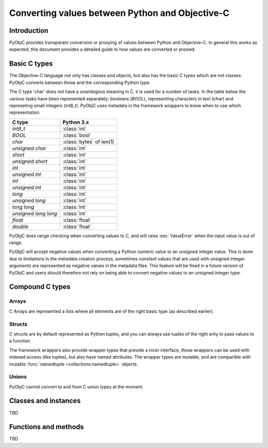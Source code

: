 ================================================
Converting values between Python and Objective-C
================================================

Introduction
------------

PyObjC provides transparant conversion or proxying of values between Python
and Objective-C. In general this works as expected, this document provides
a detailed guide to how values are converted or proxied.


Basic C types
-------------

The Objective-C language not only has classes and objects, but also has the
basic C types which are not classes. PyObjC converts between those and the
corresponding Python type.

The C type 'char' does not have a unambigous meaning in C, it is used for
a number of tasks. In the table below the various tasks have been represented
separately: booleans (*BOOL*), representing characters in text
(*char*) and represeting small integers (*int8_t*).  PyObjC
uses metadata in the framework wrappers to know when to use which
representation.


============================ ========================
C type                       Python 3.x
============================ ========================
*int8_t*                     :class:`int`
---------------------------- ------------------------
*BOOL*                       :class:`bool`
---------------------------- ------------------------
*char*                       :class:`bytes` of len(1)
---------------------------- ------------------------
*unsigned char*              :class:`int`
---------------------------- ------------------------
*short*                      :class:`int`
---------------------------- ------------------------
*unsigned short*             :class:`int`
---------------------------- ------------------------
*int*                        :class:`int`
---------------------------- ------------------------
*unsigned int*               :class:`int`
---------------------------- ------------------------
*int*                        :class:`int`
---------------------------- ------------------------
*unsigned int*               :class:`int`
---------------------------- ------------------------
*long*                       :class:`int`
---------------------------- ------------------------
*unsigned long*              :class:`int`
---------------------------- ------------------------
*long long*                  :class:`int`
---------------------------- ------------------------
*unsigned long long*         :class:`int`
---------------------------- ------------------------
*float*                      :class:`float`
---------------------------- ------------------------
*double*                     :class:`float`
============================ ========================

PyObjC does range checking when converting values to C, and will raise
:exc:`ValueError` when the input value is out of range.

PyObjC will accept negative values when converting a Python numeric value
to an unsigned integer value. This is done due to limitations in the
metadata creation process, sometimes constant values that are used with
unsigned integer arguments are represented as negative values in the
metadata files.  This feature will be fixed in a future version of PyObjC
and users should therefore not rely on being able to convert negative
values to an unsigned integer type.


Compound C types
----------------

Arrays
......

C Arrays are represented a lists where all elements are of the right basic
type (as described earlier).

.. todo::

   * Array arguments (input, output, use of array.array and other buffers)

   * objc.varlist objects for results of unclear size and their limitations

Structs
.......

C structs are by default represented as Python tuples, and you can always use
tuples of the right arity to pass values to a function.

The framework wrappers also provide wrapper types that provide a nicer interface,
those wrappers can be used with indexed access (like tuples), but also have named
attributes. The wrapper types are mutable, and are comparible with mutable
:func:`namedtuple <collections.namedtuple>` objects.

Unions
......

PyObjC cannot convert to and from C union types at the moment.


Classes and instances
---------------------

TBD

Functions and methods
---------------------

TBD
